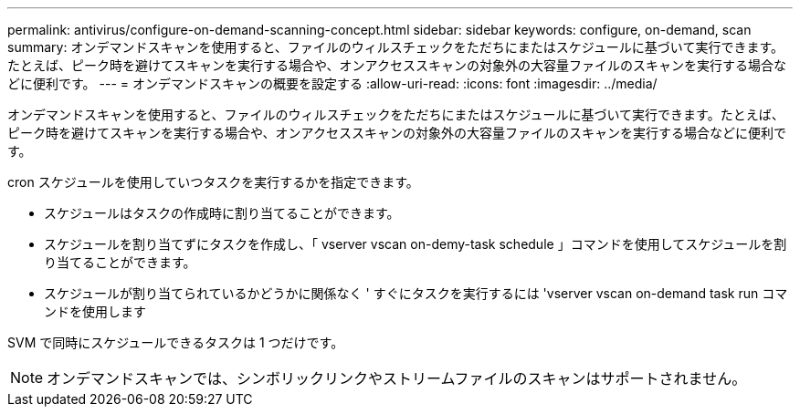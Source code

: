 ---
permalink: antivirus/configure-on-demand-scanning-concept.html 
sidebar: sidebar 
keywords: configure, on-demand, scan 
summary: オンデマンドスキャンを使用すると、ファイルのウィルスチェックをただちにまたはスケジュールに基づいて実行できます。たとえば、ピーク時を避けてスキャンを実行する場合や、オンアクセススキャンの対象外の大容量ファイルのスキャンを実行する場合などに便利です。 
---
= オンデマンドスキャンの概要を設定する
:allow-uri-read: 
:icons: font
:imagesdir: ../media/


[role="lead"]
オンデマンドスキャンを使用すると、ファイルのウィルスチェックをただちにまたはスケジュールに基づいて実行できます。たとえば、ピーク時を避けてスキャンを実行する場合や、オンアクセススキャンの対象外の大容量ファイルのスキャンを実行する場合などに便利です。

cron スケジュールを使用していつタスクを実行するかを指定できます。

* スケジュールはタスクの作成時に割り当てることができます。
* スケジュールを割り当てずにタスクを作成し、「 vserver vscan on-demy-task schedule 」コマンドを使用してスケジュールを割り当てることができます。
* スケジュールが割り当てられているかどうかに関係なく ' すぐにタスクを実行するには 'vserver vscan on-demand task run コマンドを使用します


SVM で同時にスケジュールできるタスクは 1 つだけです。

[NOTE]
====
オンデマンドスキャンでは、シンボリックリンクやストリームファイルのスキャンはサポートされません。

====